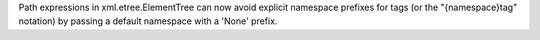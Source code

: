 Path expressions in xml.etree.ElementTree can now avoid explicit namespace
prefixes for tags (or the "{namespace}tag" notation) by passing a default
namespace with a 'None' prefix.
